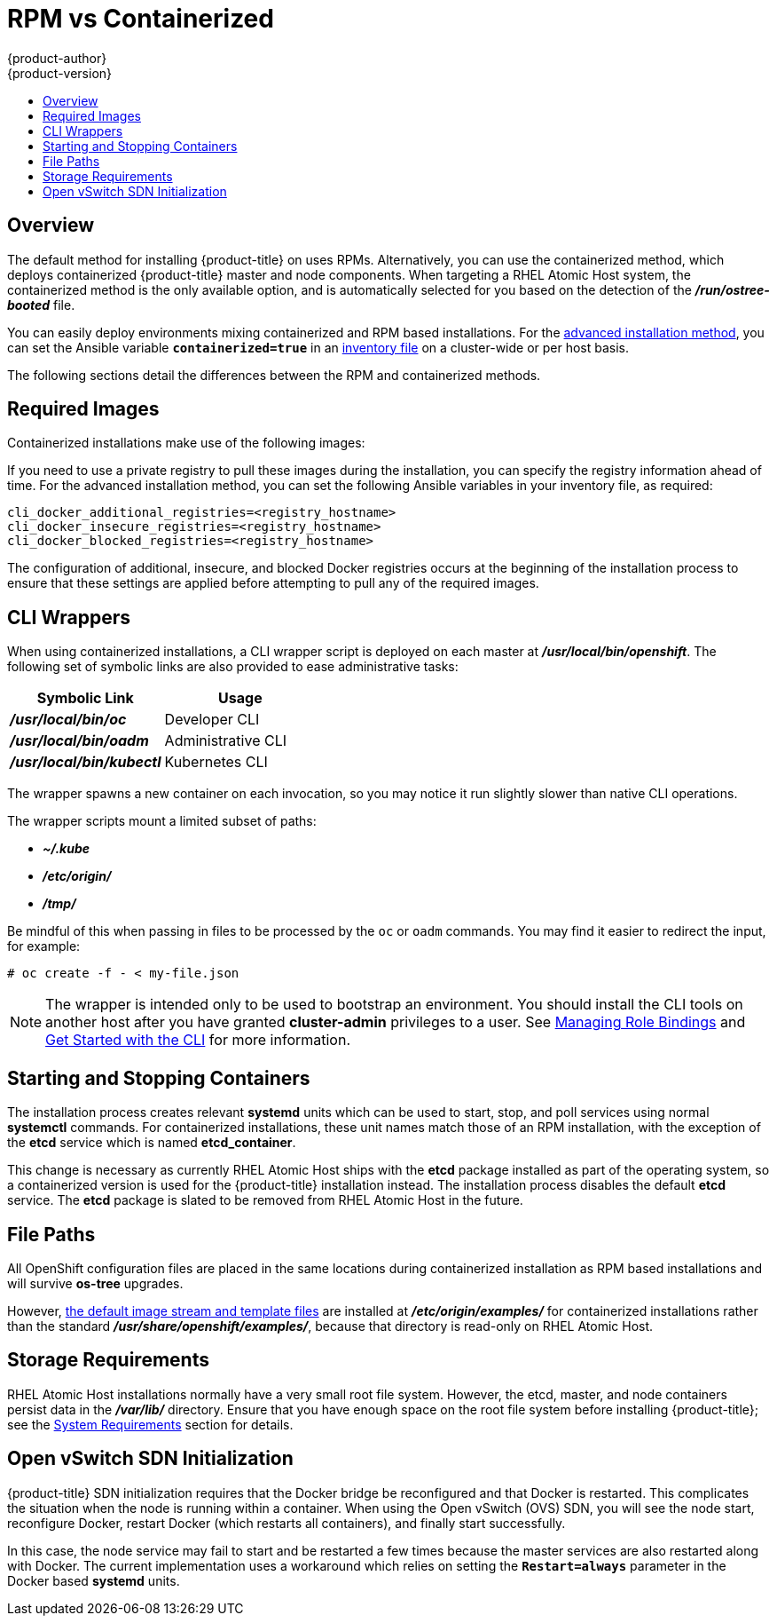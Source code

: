 [[install-config-install-rpm-vs-containerized]]
= RPM vs Containerized
{product-author}
{product-version}
:data-uri:
:icons:
:experimental:
:toc: macro
:toc-title:
:prewrap!:

toc::[]

== Overview

The default method for installing {product-title} on
ifdef::openshift-origin[]
Fedora, CentOS, or RHEL
endif::[]
ifdef::openshift-enterprise[]
Red Hat Enterprise Linux (RHEL)
endif::[]
uses RPMs. Alternatively, you can use the containerized method, which deploys
containerized {product-title} master and node components. When targeting a RHEL
Atomic Host system, the containerized method is the only available option, and
is automatically selected for you based on the detection of the
*_/run/ostree-booted_* file.

You can easily deploy environments mixing containerized and RPM based
installations. For the
link:../../install_config/install/advanced_install.html[advanced installation
method], you can set the Ansible variable `*containerized=true*` in an
link:../../install_config/install/advanced_install.html#configuring-ansible[inventory
file] on a cluster-wide or per host basis.
ifdef::openshift-enterprise[]
For the link:../../install_config/install/quick_install.html[quick installation
method], you can choose between the RPM or containerized method on a per host
basis during the interactive installation, or set the values manually in an
link:../../install_config/install/quick_install.html#defining-an-installation-configuration-file[installation
configuration file].

[NOTE]
====
When installing an environment with multiple masters, the load balancer cannot
be deployed by the installation process as a container. See
link:../../install_config/install/advanced_install.html#multiple-masters[Advanced
Installation] for load balancer requirements using the native HA method.
====
endif::[]

The following sections detail the differences between the RPM and containerized
methods.

[[containerized-required-images]]
== Required Images

Containerized installations make use of the following images:

ifdef::openshift-origin[]
- *openshift/origin*
- *openshift/node* (*node* + *openshift-sdn* + *openvswitch* RPM for client tools)
- *openshift/openvswitch* (CentOS 7 + *openvswitch* RPM, runs *ovsdb* and *ovsctl* processes)
- *registry.access.redhat.com/rhel7/etcd*
endif::[]
ifdef::openshift-enterprise[]
- *openshift3/ose*
- *openshift3/node*
- *openshift3/openvswitch*
- *registry.access.redhat.com/rhel7/etcd*

By default, all of the above images are pulled from the Red Hat Registry at
https://registry.access.redhat.com[registry.access.redhat.com].
endif::[]

If you need to use a private registry to pull these images during the
installation, you can specify the registry information ahead of time. For the
advanced installation method, you can set the following Ansible variables in
your inventory file, as required:

====
----
cli_docker_additional_registries=<registry_hostname>
cli_docker_insecure_registries=<registry_hostname>
cli_docker_blocked_registries=<registry_hostname>
----
====

ifdef::openshift-enterprise[]
For the quick installation method, you can export the following environment
variables on each target host:

====
----
# export OO_INSTALL_ADDITIONAL_REGISTRIES=<registry_hostname>
# export OO_INSTALL_INSECURE_REGISTRIES=<registry_hostname>
----
====

Blocked Docker registries cannot currently be specified using the quick
installation method.
endif::[]

The configuration of additional, insecure, and blocked Docker registries occurs
at the beginning of the installation process to ensure that these settings are
applied before attempting to pull any of the required images.

[[containerized-cli-wrappers]]
== CLI Wrappers

When using containerized installations, a CLI wrapper script is deployed on each
master at *_/usr/local/bin/openshift_*. The following set of symbolic links are
also provided to ease administrative tasks:

|===
|Symbolic Link |Usage

|*_/usr/local/bin/oc_*
|Developer CLI

|*_/usr/local/bin/oadm_*
|Administrative CLI

|*_/usr/local/bin/kubectl_*
|Kubernetes CLI
|===

The wrapper spawns a new container on each invocation, so you may notice
it run slightly slower than native CLI operations.

The wrapper scripts mount a limited subset of paths:

- *_~/.kube_*
- *_/etc/origin/_*
- *_/tmp/_*

Be mindful of this when passing in files to be processed by the `oc` or `oadm`
commands. You may find it easier to redirect the input, for example:

====
----
# oc create -f - < my-file.json
----
====

[NOTE]
====
The wrapper is intended only to be used to bootstrap an environment. You should
install the CLI tools on another host after you have granted *cluster-admin*
privileges to a user. See
link:../../admin_guide/manage_authorization_policy.html#managing-role-bindings[Managing
Role Bindings] and link:../../cli_reference/get_started_cli.html[Get Started
with the CLI] for more information.
====

[[containerized-starting-and-stopping-containers]]
== Starting and Stopping Containers

The installation process creates relevant *systemd* units which can be used to
start, stop, and poll services using normal *systemctl* commands. For
containerized installations, these unit names match those of an RPM
installation, with the exception of the *etcd* service which is named
*etcd_container*.

This change is necessary as currently RHEL Atomic Host ships with the *etcd*
package installed as part of the operating system, so a containerized version is
used for the {product-title} installation instead. The installation process
disables the default *etcd* service. The *etcd* package is slated to be removed
from RHEL Atomic Host in the future.

[[containerized-file-paths]]
== File Paths

All OpenShift configuration files are placed in the same locations during
containerized installation as RPM based installations and will survive *os-tree*
upgrades.

However,
link:../../install_config/imagestreams_templates.html[the default image stream and template files]
are installed at *_/etc/origin/examples/_* for
containerized installations rather than the standard
*_/usr/share/openshift/examples/_*, because that directory is read-only on RHEL
Atomic Host.

[[containerized-storage-requirements]]
== Storage Requirements

RHEL Atomic Host installations normally have a very small root file system.
However, the etcd, master, and node containers persist data in the *_/var/lib/_*
directory. Ensure that you have enough space on the root file system before
installing {product-title}; see the
link:../../install_config/install/prerequisites.html#system-requirements[System
Requirements] section for details.

[[containerized-openvswitch-sdn-initialization]]
== Open vSwitch SDN Initialization

{product-title} SDN initialization requires that the Docker bridge be
reconfigured and that Docker is restarted. This complicates the situation when
the node is running within a container. When using the Open vSwitch (OVS) SDN,
you will see the node start, reconfigure Docker, restart Docker (which restarts
all containers), and finally start successfully.

In this case, the node service may fail to start and be restarted a few times
because the master services are also restarted along with Docker. The current
implementation uses a workaround which relies on setting the `*Restart=always*`
parameter in the Docker based *systemd* units.
